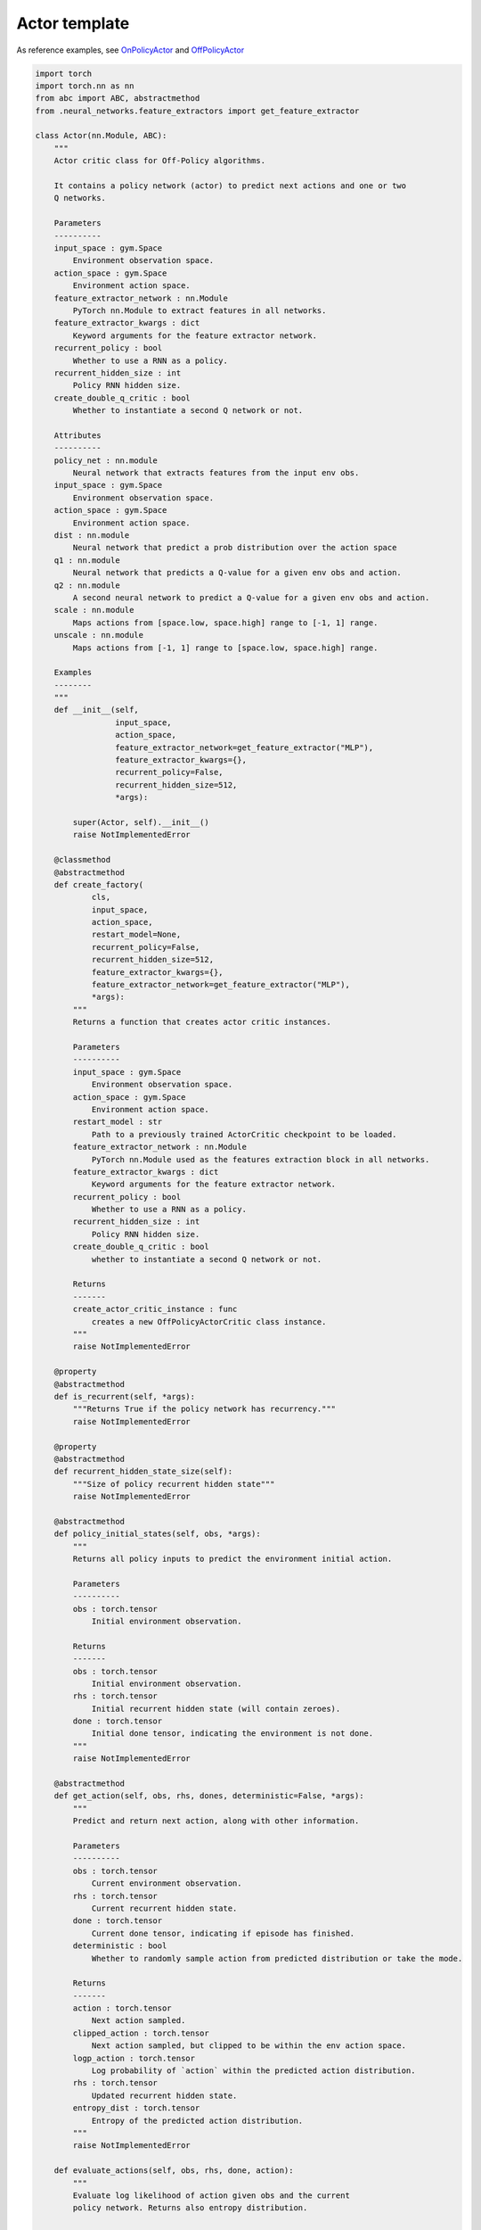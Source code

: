 Actor template
==============

As reference examples, see `OnPolicyActor <https://github.com/PyTorchRL/pytorchrl/blob/master/pytorchrl/agent/actors/on_policy_actor.py>`_ and `OffPolicyActor <https://github.com/PyTorchRL/pytorchrl/blob/master/pytorchrl/agent/actors/off_policy_actor.py>`_

.. code-block:: python

    import torch
    import torch.nn as nn
    from abc import ABC, abstractmethod
    from .neural_networks.feature_extractors import get_feature_extractor

    class Actor(nn.Module, ABC):
        """
        Actor critic class for Off-Policy algorithms.

        It contains a policy network (actor) to predict next actions and one or two
        Q networks.

        Parameters
        ----------
        input_space : gym.Space
            Environment observation space.
        action_space : gym.Space
            Environment action space.
        feature_extractor_network : nn.Module
            PyTorch nn.Module to extract features in all networks.
        feature_extractor_kwargs : dict
            Keyword arguments for the feature extractor network.
        recurrent_policy : bool
            Whether to use a RNN as a policy.
        recurrent_hidden_size : int
            Policy RNN hidden size.
        create_double_q_critic : bool
            Whether to instantiate a second Q network or not.

        Attributes
        ----------
        policy_net : nn.module
            Neural network that extracts features from the input env obs.
        input_space : gym.Space
            Environment observation space.
        action_space : gym.Space
            Environment action space.
        dist : nn.module
            Neural network that predict a prob distribution over the action space
        q1 : nn.module
            Neural network that predicts a Q-value for a given env obs and action.
        q2 : nn.module
            A second neural network to predict a Q-value for a given env obs and action.
        scale : nn.module
            Maps actions from [space.low, space.high] range to [-1, 1] range.
        unscale : nn.module
            Maps actions from [-1, 1] range to [space.low, space.high] range.

        Examples
        --------
        """
        def __init__(self,
                     input_space,
                     action_space,
                     feature_extractor_network=get_feature_extractor("MLP"),
                     feature_extractor_kwargs={},
                     recurrent_policy=False,
                     recurrent_hidden_size=512,
                     *args):

            super(Actor, self).__init__()
            raise NotImplementedError

        @classmethod
        @abstractmethod
        def create_factory(
                cls,
                input_space,
                action_space,
                restart_model=None,
                recurrent_policy=False,
                recurrent_hidden_size=512,
                feature_extractor_kwargs={},
                feature_extractor_network=get_feature_extractor("MLP"),
                *args):
            """
            Returns a function that creates actor critic instances.

            Parameters
            ----------
            input_space : gym.Space
                Environment observation space.
            action_space : gym.Space
                Environment action space.
            restart_model : str
                Path to a previously trained ActorCritic checkpoint to be loaded.
            feature_extractor_network : nn.Module
                PyTorch nn.Module used as the features extraction block in all networks.
            feature_extractor_kwargs : dict
                Keyword arguments for the feature extractor network.
            recurrent_policy : bool
                Whether to use a RNN as a policy.
            recurrent_hidden_size : int
                Policy RNN hidden size.
            create_double_q_critic : bool
                whether to instantiate a second Q network or not.

            Returns
            -------
            create_actor_critic_instance : func
                creates a new OffPolicyActorCritic class instance.
            """
            raise NotImplementedError

        @property
        @abstractmethod
        def is_recurrent(self, *args):
            """Returns True if the policy network has recurrency."""
            raise NotImplementedError

        @property
        @abstractmethod
        def recurrent_hidden_state_size(self):
            """Size of policy recurrent hidden state"""
            raise NotImplementedError

        @abstractmethod
        def policy_initial_states(self, obs, *args):
            """
            Returns all policy inputs to predict the environment initial action.

            Parameters
            ----------
            obs : torch.tensor
                Initial environment observation.

            Returns
            -------
            obs : torch.tensor
                Initial environment observation.
            rhs : torch.tensor
                Initial recurrent hidden state (will contain zeroes).
            done : torch.tensor
                Initial done tensor, indicating the environment is not done.
            """
            raise NotImplementedError

        @abstractmethod
        def get_action(self, obs, rhs, dones, deterministic=False, *args):
            """
            Predict and return next action, along with other information.

            Parameters
            ----------
            obs : torch.tensor
                Current environment observation.
            rhs : torch.tensor
                Current recurrent hidden state.
            done : torch.tensor
                Current done tensor, indicating if episode has finished.
            deterministic : bool
                Whether to randomly sample action from predicted distribution or take the mode.

            Returns
            -------
            action : torch.tensor
                Next action sampled.
            clipped_action : torch.tensor
                Next action sampled, but clipped to be within the env action space.
            logp_action : torch.tensor
                Log probability of `action` within the predicted action distribution.
            rhs : torch.tensor
                Updated recurrent hidden state.
            entropy_dist : torch.tensor
                Entropy of the predicted action distribution.
            """
            raise NotImplementedError

        def evaluate_actions(self, obs, rhs, done, action):
            """
            Evaluate log likelihood of action given obs and the current
            policy network. Returns also entropy distribution.

            Parameters
            ----------
            obs : torch.tensor
                Environment observation.
            rhs : torch.tensor
                Recurrent hidden state.
            done : torch.tensor
                Done tensor, indicating if episode has finished.
            action : torch.tensor
                Evaluated action.

            Returns
            -------
            logp_action : torch.tensor
                Log probability of `action` according to the action distribution
                predicted with current version of the policy_net.
            entropy_dist : torch.tensor
                Entropy of the action distribution predicted with current version
                of the policy_net.
            rhs : torch.tensor
                Updated recurrent hidden state.
            """
            raise NotImplementedError

        def get_q_scores(self, obs, actions=None):
            """
            If actor has Q-networks, return Q scores of the given observations
            and actions.

            Parameters
            ----------
            obs : torch.tensor
                Environment observation.
            actions : torch.tensor
                 Evaluated actions.

            Returns
            -------
            q1 : torch.tensor
                Q score according to current q1 network version.
            q2 : torch.tensor
                Q score according to current q2 network version. If there is no
                q2 network, return None
            """
            raise NotImplementedError

        def get_value(self, obs):
            """
            if actor has V-network, return value score of given observation.

            Parameters
            ----------
            obs : torch.tensor
                Environment observation.

            Returns
            -------
            value : torch.tensor
                value score according to current value_net version.
            """
            raise NotImplementedError
